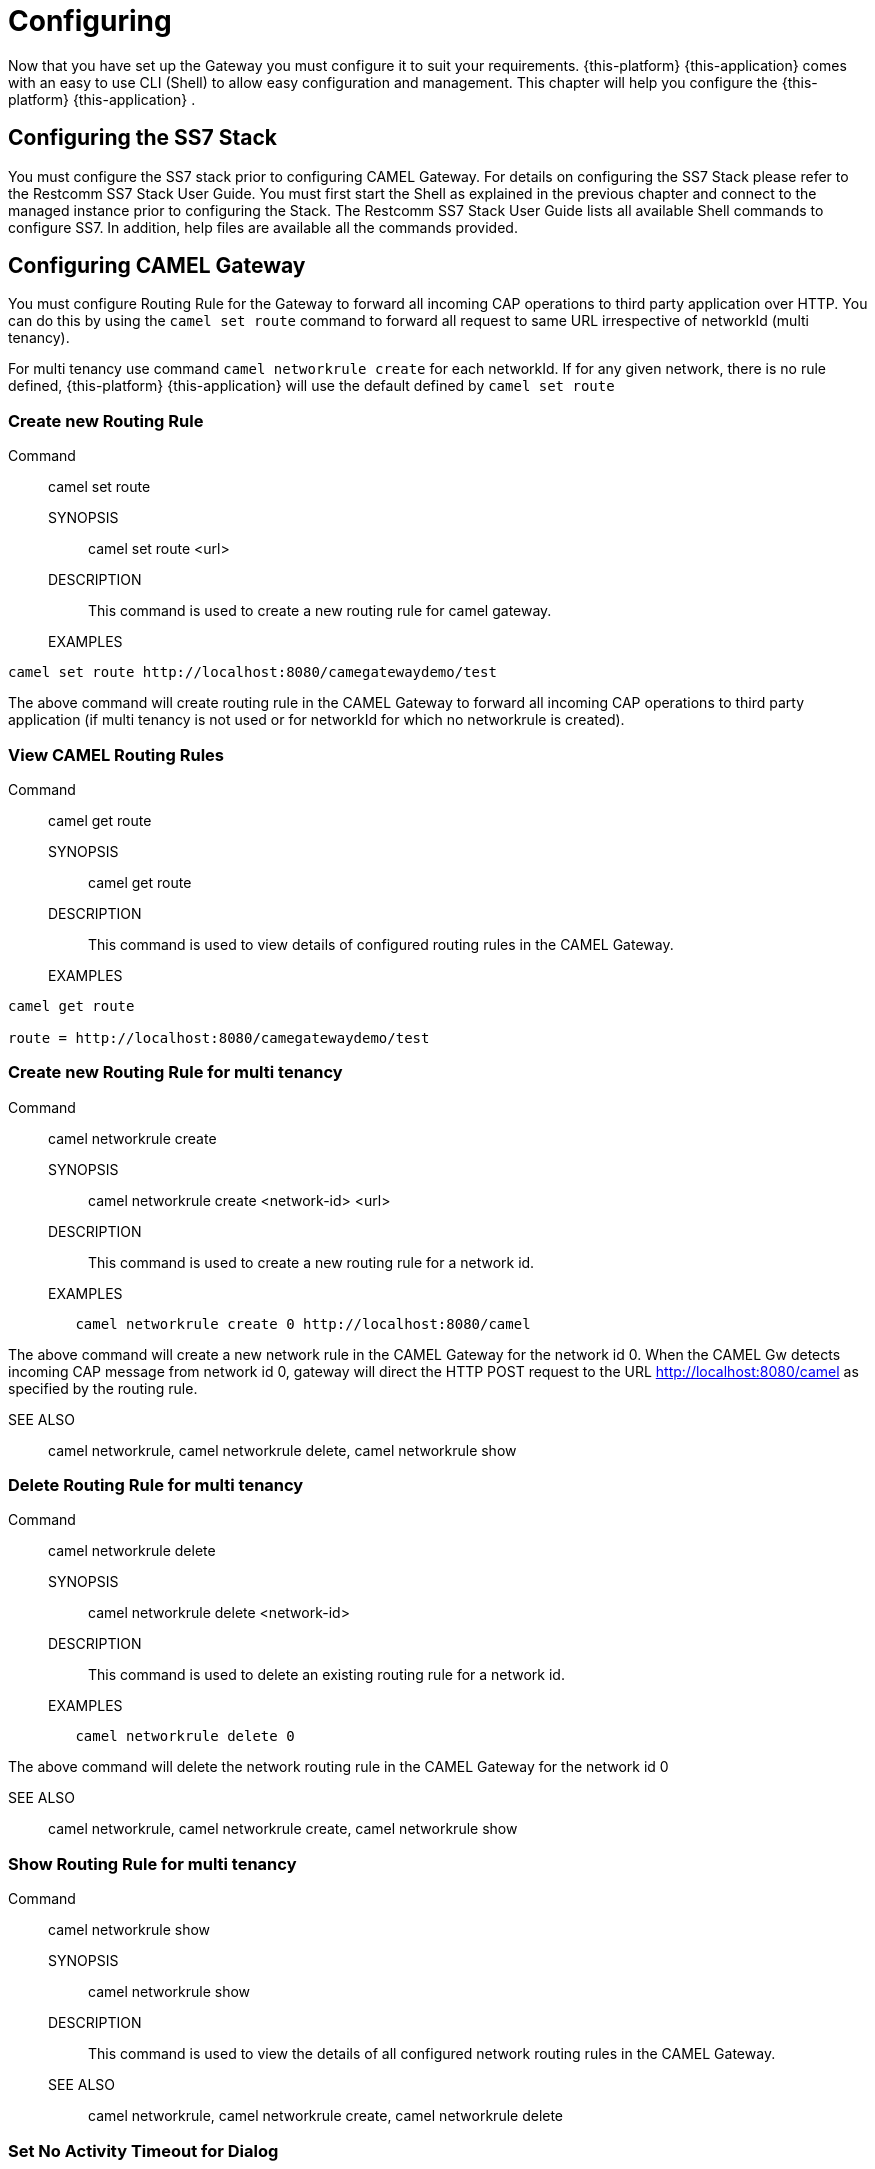 = Configuring

Now that you have set up the Gateway you must configure it to suit your requirements. {this-platform} {this-application} comes with an easy to use CLI (Shell) to allow easy configuration and management.
This chapter will help you configure the {this-platform} {this-application} . 

[[_configuring_ss7]]
== Configuring the SS7 Stack

You must configure the SS7 stack prior to configuring CAMEL Gateway.
For details on configuring the SS7 Stack please refer to the Restcomm SS7 Stack User Guide.
You must first start the Shell as explained in the previous chapter and connect to the managed instance prior to configuring the Stack.
The Restcomm SS7 Stack User Guide lists all available Shell commands to configure SS7.
In addition, help files are available all the commands provided. 

[[_setting_camel_routing_rules]]
== Configuring CAMEL Gateway

You must configure Routing Rule for the Gateway to forward all incoming CAP operations to third party application over HTTP.
You can do this by using the `camel set route` command to forward all request to same URL irrespective of networkId (multi tenancy).

For multi tenancy use command `camel networkrule create` for each networkId.
If for any given network, there is no rule defined, {this-platform} {this-application} will use the default defined by `camel set route`			

[[_setting_camel_routing_rules_create]]
=== Create new Routing Rule

Command:::
  camel set route

SYNOPSIS::
  camel set route <url>

DESCRIPTION::
  This command is used to create a new routing rule for camel gateway.

EXAMPLES::

----

camel set route http://localhost:8080/camegatewaydemo/test
----

The above command will create routing rule in the CAMEL Gateway to forward all  incoming CAP operations to third party application (if multi tenancy is not used or for networkId for which no networkrule is created). 

[[_setting_camel_routing_rules_show]]
=== View CAMEL Routing Rules

Command:::
  camel get route

SYNOPSIS::
  camel get route

DESCRIPTION::
  This command is used to view details of configured routing rules in the CAMEL Gateway.

EXAMPLES::

----
camel get route 

route = http://localhost:8080/camegatewaydemo/test
----				

[[_setting_camel_routing_rules_create_mt]]
=== Create new Routing Rule for multi tenancy

Command:::
	camel networkrule create

SYNOPSIS::
	camel networkrule create <network-id> <url>

DESCRIPTION::
	This command is used to create a new routing rule for a network id.

EXAMPLES::
----
	camel networkrule create 0 http://localhost:8080/camel
----
	
The above command will create a new network rule in the CAMEL Gateway for
the network id 0. When the CAMEL Gw detects incoming CAP message from
network id 0, gateway will direct the HTTP POST request to the URL 
http://localhost:8080/camel as specified by the routing rule.

SEE ALSO::
	camel networkrule, camel networkrule delete, camel networkrule show


[[_setting_camel_routing_rules_delete_mt]]
=== Delete Routing Rule for multi tenancy

Command:::
	camel networkrule delete

SYNOPSIS::
	camel networkrule delete <network-id>

DESCRIPTION::
	This command is used to delete an existing routing rule for a network id.

EXAMPLES::
----
	camel networkrule delete 0
----	

The above command will delete the network routing rule in the CAMEL Gateway
for the network id 0

SEE ALSO::
	camel networkrule, camel networkrule create, camel networkrule show


[[_setting_camel_routing_rules_show_mt]]
=== Show Routing Rule for multi tenancy

Command:::
	camel networkrule show

SYNOPSIS::
	camel networkrule show

DESCRIPTION::
	This command is used to view the details of all configured network routing
	rules in the CAMEL Gateway.

SEE ALSO::
	camel networkrule, camel networkrule create, camel networkrule delete

[[_setting_camel_noactivitytimeout]]
=== Set No Activity Timeout for Dialog

Command:::
	camel set noactivitytimeout

SYNOPSIS::
	camel set noactivitytimeout <timeout-sec>

DESCRIPTION::
	Once TCAP dialog is established, if there is no activity for 'x' 
	seconds, it will timeout. 'x' is configurable, please see 
	tcap set dialogidletimeout command. However in case of Camel 
	Applications, the dialog can live much longer (for example call).
	Camel gateway will keep renewing the TCAP dialog automatically, 
	however if peer side is faulty or application didn't send proper 
	response to end TCAP dialog, there will be leak and dialog will 
	remain alive forever. To avoid such situations set the 
	noactivitytimeout in seconds such that if there is no activity 
	in dialog for 'noactivitytimeout' sec, Camel gateway will call 
	application indicating same. Application may take corrective action 
	like End TCAP dialog or send empty response back in which case TCAP 
	dialog continues and Camel gateway again makes call to application 
	after 'noactivitytimeout'

PARAMETERS::
	Standard Parameters

	timeout-sec		-	timeout in seconds after which application must 
						be called if there is no activity in TCAP dialog.
						Default value is 3600 seconds (1 hour).

SEE ALSO::
	camel get noactivitytimeout

[[_getting_camel_noactivitytimeout]]
=== Get No Activity Timeout for Dialog

Command:::
	camel get noactivitytimeout

SYNOPSIS::
	camel set noactivitytimeout

DESCRIPTION::
	Returns the noactivitytimeout value.
	Once TCAP dialog is established, if there is no activity for 'x' 
	seconds, it will timeout. 'x' is configurable, please see 
	tcap set dialogidletimeout command. However in case of Camel 
	Applications, the dialog can live much longer (for example call).
	Camel gateway will keep renewing the TCAP dialog automatically, 
	however if peer side is faulty or application didn't send proper 
	response to end TCAP dialog, there will be leak and dialog will 
	remain alive forever. To avoid such situations set the 
	noactivitytimeout in seconds such that if there is no activity 
	in dialog for 'noactivitytimeout' sec, Camel gateway will call 
	application indicating same. Application may take corrective action 
	like End TCAP dialog or send empty response back in which case TCAP 
	dialog continues and Camel gateway again makes call to application 
	after 'noactivitytimeout'

PARAMETERS::
	
SEE ALSO::
	camel set noactivitytimeout

[[_setting_camel_updateassignedinvokeids]]
=== Set Update Assigned Invoke Ids


Command:::
	camel set updateassignedinvokeids

SYNOPSIS::
	camel set updateassignedinvokeids <true | false>

DESCRIPTION::
	Once Application sends back HTTP response carrying CAP messages as XML 
	payload to be sent to peer, Camel gateway will send these invokes to 
	peer and assign InvokeId generated by Camel gateway. HTTP Application 
	wouldn't be aware of which invoke id belongs to which CAP message and 
	hence if there are some error's reported by peer (carrying invoke id), 
	HTTP application wouldn't know this error is for which invoke? To avoid 
	such situation set the updateAssignedInvokeIds to true so Camel gateway 
	will send back HTTP request carrying all the assigned invokeId's as soon as it sends Invoke to peer

PARAMETERS::
	Standard Parameters

	true | false		-	If set to true, camel gateway will send the HTTP
						request carrying assigned id's as explained above

SEE ALSO::
	camel get updateassignedinvokeids

[[_getting_camel_updateassignedinvokeids]]
=== Get Update Assigned Invoke Ids

Command:::
	camel get updateassignedinvokeids

SYNOPSIS::
	camel get updateassignedinvokeids

DESCRIPTION::
	Returns the value of updateassignedinvokeids
	
PARAMETERS::
	Standard Parameters

SEE ALSO::
	camel set updateassignedinvokeids
